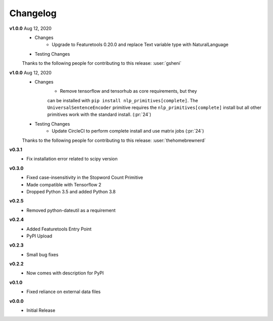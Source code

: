 =========
Changelog
=========
**v1.0.0** Aug 12, 2020
    * Changes
        * Upgrade to Featuretools 0.20.0 and replace Text variable type with NaturalLanguage
    * Testing Changes

    Thanks to the following people for contributing to this release:
    :user:`gsheni`

**v1.0.0** Aug 12, 2020
    * Changes
        * Remove tensorflow and tensorhub as core requirements, but they
        can be installed with ``pip install nlp_primitives[complete]``. The
        ``UniversalSentenceEncoder`` primitive requires the ``nlp_primitives[complete]``
        install but all other primitives work with the standard install. (:pr:`24`)
    * Testing Changes
        * Update CircleCI to perform complete install and use matrix jobs (:pr:`24`)

    Thanks to the following people for contributing to this release:
    :user:`thehomebrewnerd`

**v0.3.1**
    * Fix installation error related to scipy version

**v0.3.0**
    * Fixed case-insensitivity in the Stopword Count Primitive
    * Made compatible with Tensorflow 2
    * Dropped Python 3.5 and added Python 3.8

**v0.2.5**
    * Removed python-dateutil as a requirement

**v0.2.4**
    * Added Featuretools Entry Point
    * PyPI Upload

**v0.2.3**
    * Small bug fixes

**v0.2.2**
    * Now comes with description for PyPI

**v0.1.0**
    * Fixed reliance on external data files

**v0.0.0**
    * Initial Release
